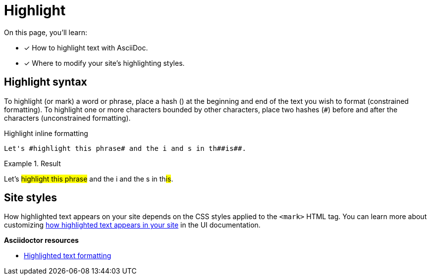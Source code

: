 = Highlight
:hash: #
// URLs
:url-adoc-manual: https://asciidoctor.org/docs/user-manual
:url-highlight: {url-adoc-manual}/#custom-styling-with-attributes

On this page, you'll learn:

* [x] How to highlight text with AsciiDoc.
* [x] Where to modify your site's highlighting styles.

== Highlight syntax

To highlight (or mark) a word or phrase, place a hash (`#`) at the beginning and end of the text you wish to format (constrained formatting).
To highlight one or more characters bounded by other characters, place two hashes (`##`) before and after the characters (unconstrained formatting).

.Highlight inline formatting
[source]
----
Let's #highlight this phrase# and the i and s in th##is##.
----

.Result
====
Let's #highlight this phrase# and the i and the s in th##is##.
====

== Site styles

How highlighted text appears on your site depends on the CSS styles applied to the `<mark>` HTML tag.
You can learn more about customizing xref:antora-ui-default::inline-text-styles.adoc#highlight[how highlighted text appears in your site] in the UI documentation.

.*Asciidoctor resources*
* {url-highlight}[Highlighted text formatting^]
